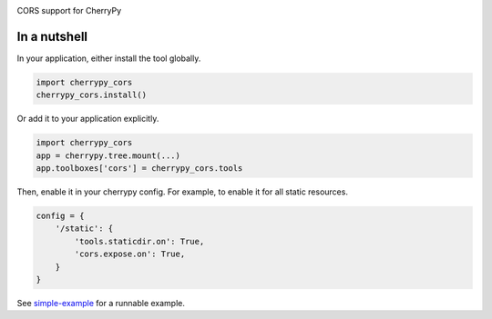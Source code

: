 .. image:: https://img.shields.io/pypi/v/cherrypy-cors.svg
   :target: https://pypi.org/project/cherrypy-cors

.. image:: https://img.shields.io/pypi/pyversions/cherrypy-cors.svg

.. image:: https://github.com/cherrypy/cherrypy-cors/actions/workflows/main.yml/badge.svg
   :target: https://github.com/cherrypy/cherrypy-cors/actions?query=workflow%3A%22tests%22
   :alt: tests

.. image:: https://img.shields.io/endpoint?url=https://raw.githubusercontent.com/charliermarsh/ruff/main/assets/badge/v2.json
    :target: https://github.com/astral-sh/ruff
    :alt: Ruff

.. image:: https://readthedocs.org/projects/cherrypy-cors/badge/?version=latest
   :target: https://cherrypy-cors.readthedocs.io/en/latest/?badge=latest

.. image:: https://img.shields.io/badge/skeleton-2024-informational
   :target: https://blog.jaraco.com/skeleton

CORS support for CherryPy

In a nutshell
=============

In your application, either install the tool globally.

.. code-block:: python

    import cherrypy_cors
    cherrypy_cors.install()

Or add it to your application explicitly.

.. code-block:: python

    import cherrypy_cors
    app = cherrypy.tree.mount(...)
    app.toolboxes['cors'] = cherrypy_cors.tools

Then, enable it in your cherrypy config. For example, to enable it for all
static resources.

.. code-block:: python

    config = {
        '/static': {
            'tools.staticdir.on': True,
            'cors.expose.on': True,
        }
    }

See `simple-example
<https://github.com/yougov/cherrypy-cors/blob/master/simple-example.py>`_
for a runnable example.
